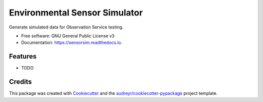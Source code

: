 ===============================
Environmental Sensor Simulator
===============================


.. image:: https://img.shields.io/pypi/v/sensorsim.svg
        :target: https://pypi.python.org/pypi/sensorsim

.. image:: https://img.shields.io/travis/jsr38/sensorsim.svg
        :target: https://travis-ci.org/jsr38/sensorsim

.. image:: https://readthedocs.org/projects/sensorsim/badge/?version=latest
        :target: https://sensorsim.readthedocs.io/en/latest/?badge=latest
        :alt: Documentation Status

.. image:: https://pyup.io/repos/github/jsr38/sensorsim/shield.svg
     :target: https://pyup.io/repos/github/jsr38/sensorsim/
     :alt: Updates


Generate simulated data for Observation Service testing.


* Free software: GNU General Public License v3
* Documentation: https://sensorsim.readthedocs.io.


Features
--------

* TODO

Credits
---------

This package was created with Cookiecutter_ and the `audreyr/cookiecutter-pypackage`_ project template.

.. _Cookiecutter: https://github.com/audreyr/cookiecutter
.. _`audreyr/cookiecutter-pypackage`: https://github.com/audreyr/cookiecutter-pypackage

